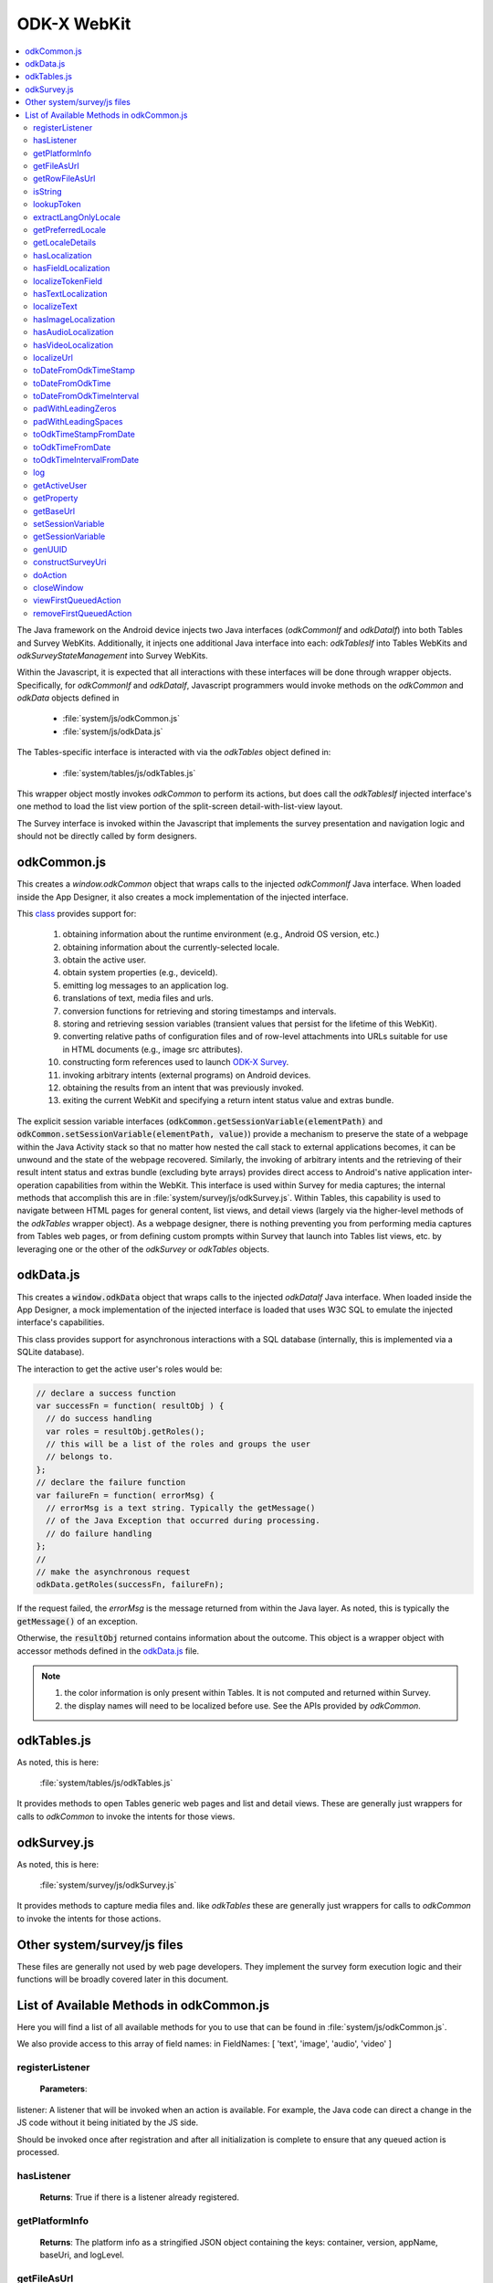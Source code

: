 .. spelling:word-list::

  odkCommon
  odkData
  odkTables
  odkSurvey
  deviceId
  src
  formIds
  js
  registerListener
  hasListener
  getPlatformInfo
  stringified
  appName
  baseUri
  logLevel
  getFileAsUrl
  getRowFileAsUrl
  relativePath
  url
  tableId
  rowId
  rowPathUri
  rowpath
  uriFragment
  isString
  lookupToken
  stringToken
  localizable
  extractLangOnlyLocale
  getPreferredLocale
  getLocaleDetails
  usingDeviceLocale
  preferredLocale
  isoLanguage
  displayLanguage
  hasLocalization
  nToken
  hasFieldLocalization
  fieldName
  hasTextLocalization
  localizeText
  hasImageLocalization
  hasAudioLocalization
  hasVideoLocalization
  localizeUrl
  formPath
  toDateFromOdkTimeStamp
  dateTime
  iso
  nano
  toDateFromOdkTime
  refJsDate
  toDateFromOdkTimeInterval
  timeInterval
  padWithLeadingZeros
  padWithLeadingSpaces
  toOdkTimeStampFromDate
  jsDate
  toOdkTimeFromDate
  toOdkTimeIntervalFromDate
  loggingString
  getActiveUser
  getProperty
  propertyId
  getBaseUrl
  setSessionVariable
  elementPath
  jsonValue
  getSessionVariable
  genUUID
  constructSurveyUri
  screenPath
  elementKeyToValueMap
  doAction
  dispatchStruct
  webkit
  MediaCaptureImageActivity
  intentObject
  setData
  setPackage
  setType
  setAction
  addCategory
  componentPackage
  componentActivity
  setComponent
  getProperty
  appName
  dispatchStruct
  viewFirstQueuedAction
  removeFirstQueuedAction
  closeWindow
  resultCode
  keyValueBundle
  viewFirstQueuedAction
  refAction
  jsonValue
  urlhash
  uri
  opendatakit
  Url
  resultCodeOfAction
  newJsDate
  formId
  instanceId
  isoCountry
  displayCountry
  localizeTokenField
  setResult
  yyyy
  ddTHH
  HH
  sssssssss
  timestamp
  Timestamp
  org
  reconstructive
  getTableMetadata
  tableMetadataCache
  getTableMetadataRevision
  putTableMetadata
  getOdkDataIf
  getViewData
  getRoles
  getDefaultGroup
  getUsers
  getAllTableIds
  whereClause
  sqlBindParams
  groupBy
  orderByElementKey
  orderByDirection
  includeKVS
  arbitraryQuery
  sqlCommand
  sqlBindParams
  getRows
  getMostRecentRow
  changeAccessFilterOfRow
  defaultAccess
  rowOwner
  groupReadOnly
  groupModify
  groupPrivileged
  updateRow
  deleteRow
  addRow
  failureCallbackFn
  addCheckpoint
  successCallbackFn
  failureCallbackFn
  saveCheckpointAsIncomplete
  columnNameValueMap
  saveCheckpointAsComplete
  deleteAllCheckpoints
  deleteLastCheckpoint
  createLocalOnlyTableWithColumns
  columnNameTypeMap
  deleteLocalOnlyTable
  insertLocalOnlyRow
  updateLocalOnlyRows
  deleteLocalOnlyRows
  simpleQueryLocalOnlyTables
  arbitrarySqlQueryLocalOnlyTables
  queueRequest
  invokeCallbackFn
  jsonResult
  cbId
  requestMap
  responseAvailable
  getter


ODK-X WebKit
===================================

.. _injected-interfaces:

.. contents:: :local:

The Java framework on the Android device injects two Java interfaces (`odkCommonIf` and `odkDataIf`) into both Tables and Survey WebKits. Additionally, it injects one additional Java interface into each: `odkTablesIf` into Tables WebKits and `odkSurveyStateManagement` into Survey WebKits.

Within the Javascript, it is expected that all interactions with these interfaces will be done through wrapper objects. Specifically, for *odkCommonIf* and *odkDataIf*, Javascript programmers would invoke methods on the `odkCommon` and `odkData` objects defined in

  - :file:`system/js/odkCommon.js`
  - :file:`system/js/odkData.js`

The Tables-specific interface is interacted with via the `odkTables` object defined in:

  - :file:`system/tables/js/odkTables.js`

This wrapper object mostly invokes `odkCommon` to perform its actions, but does call the `odkTablesIf` injected interface's one method to load the list view portion of the split-screen detail-with-list-view layout.

The Survey interface is invoked within the Javascript that implements the survey presentation and navigation logic and should not be directly called by form designers.


.. _injected-interfaces-odkcommon:

odkCommon.js
-----------------

This creates a `window.odkCommon` object that wraps calls to the injected `odkCommonIf` Java interface. When loaded inside the App Designer, it also creates a mock implementation of the injected interface.

This `class <https://github.com/odk-x/app-designer/blob/development/app/system/js/odkCommon.js>`_ provides support for:

  #. obtaining information about the runtime environment (e.g., Android OS version, etc.)
  #. obtaining information about the currently-selected locale.
  #. obtain the active user.
  #. obtain system properties (e.g., deviceId).
  #. emitting log messages to an application log.
  #. translations of text, media files and urls.
  #. conversion functions for retrieving and storing timestamps and intervals.
  #. storing and retrieving session variables (transient values that persist for the lifetime of this WebKit).
  #. converting relative paths of configuration files and of row-level attachments into URLs suitable for use in HTML documents (e.g., image src attributes).
  #. constructing form references used to launch `ODK-X Survey <https://docs.odk-x.org/survey-using/>`_.
  #. invoking arbitrary intents (external programs) on Android devices.
  #. obtaining the results from an intent that was previously invoked.
  #. exiting the current WebKit and specifying a return intent status value and extras bundle.

The explicit session variable interfaces (:code:`odkCommon.getSessionVariable(elementPath)` and :code:`odkCommon.setSessionVariable(elementPath, value)`) provide a mechanism to preserve the state of a webpage within the Java Activity stack so that no matter how nested the call stack to external applications becomes, it can be unwound and the state of the webpage recovered. Similarly, the invoking of arbitrary intents and the retrieving of their result intent status and extras bundle (excluding byte arrays) provides direct access to Android's native application inter-operation capabilities from within the WebKit.  This interface is used within Survey for media captures; the internal methods that accomplish this are in :file:`system/survey/js/odkSurvey.js`. Within Tables, this capability is used to navigate between HTML pages for general content, list views, and detail views (largely via the higher-level methods of the `odkTables` wrapper object). As a webpage designer, there is nothing preventing you from performing media captures from Tables web pages, or from defining custom prompts within Survey that launch into Tables list views, etc. by leveraging one or the other of the `odkSurvey` or `odkTables` objects.

.. _injected-interfaces-odkdata:

odkData.js
--------------------

This creates a :code:`window.odkData` object that wraps calls to the injected `odkDataIf` Java interface. When loaded inside the App Designer, a mock implementation of the injected interface is loaded that uses W3C SQL to emulate the injected interface's capabilities.

This class provides support for asynchronous interactions with a SQL database (internally, this is implemented via a SQLite database).

The interaction to get the active user's roles would be:

.. code-block:: javascript

    // declare a success function
    var successFn = function( resultObj ) {
      // do success handling
      var roles = resultObj.getRoles();
      // this will be a list of the roles and groups the user
      // belongs to.
    };
    // declare the failure function
    var failureFn = function( errorMsg) {
      // errorMsg is a text string. Typically the getMessage()
      // of the Java Exception that occurred during processing.
      // do failure handling
    };
    //
    // make the asynchronous request
    odkData.getRoles(successFn, failureFn);

If the request failed, the `errorMsg` is the message returned from within the Java layer. As noted, this is typically the :code:`getMessage()` of an exception.

Otherwise, the :code:`resultObj` returned contains information about the outcome. This object is a wrapper object with accessor methods defined in the `odkData.js <https://github.com/odk-x/app-designer/blob/development/app/system/js/odkData.js#L349)>`_ file.

.. note::

  #. the color information is only present within Tables. It is not computed and returned within Survey.
  #. the display names will need to be localized before use. See the APIs provided by `odkCommon`.

.. _injected-interfaces-odktables:

odkTables.js
--------------------

As noted, this is here:

    :file:`system/tables/js/odkTables.js`

It provides methods to open Tables generic web pages and list and detail views. These are generally just wrappers for calls to `odkCommon` to invoke the intents for those views.

.. _injected-interfaces-odksurvey:

odkSurvey.js
------------------

As noted, this is here:

    :file:`system/survey/js/odkSurvey.js`

It provides methods to capture media files and. like `odkTables` these are generally just wrappers for calls to `odkCommon` to invoke the intents for those actions.

.. _injected-interfaces-other:

Other system/survey/js files
-----------------------------

These files are generally not used by web page developers. They implement the survey form execution logic and their functions will be broadly covered later in this document.

.. _injected-interfaces-methods:

List of Available Methods in odkCommon.js
----------------------------------------------------------

Here you will find a list of all available methods for you to use that can be found in :file:`system/js/odkCommon.js`.

We also provide access to this array of field names: in FieldNames: [ 'text', 'image', 'audio', 'video' ]

registerListener
~~~~~~~~~~~~~~~~~~~~

  **Parameters**:

listener: A listener that will be invoked when an action is available. For example, the Java code can direct a change in the JS code without it being initiated by the JS side.

Should be invoked once after registration and after all initialization is complete to ensure that any queued action is processed.

hasListener
~~~~~~~~~~~~~~~~~~~~

  **Returns**: True if there is a listener already registered.

getPlatformInfo
~~~~~~~~~~~~~~~~~~~~

  **Returns**: The platform info as a stringified JSON object containing the keys: container, version, appName, baseUri, and logLevel.

getFileAsUrl
~~~~~~~~~~~~~~~~~~~~

  **Parameters**:

  - relativePath: The path of a file relative to the app folder

  **Returns**: An absolute url by which the file can be accessed.

getRowFileAsUrl
~~~~~~~~~~~~~~~~~~~~

  **Parameters**:

  - tableId
  - rowId
  - rowPathUri

  **Returns**: URL that media attachment can be accessed by.

Convert the rowpath value for a media attachment (For example, uriFragment) field into a url by which it can be accessed.

isString
~~~~~~~~~~~~~~~~~~~~

  **Parameters**:

  - obj

  **Returns**: True if obj is a String.

lookupToken
~~~~~~~~~~~~~~~~~~~~

  **Parameters**:

  - stringToken

  **Returns**: The content of a display object for the given token.

Note that the return might include text, hint, image, etc. that are then localizable. In general, the resulting object can be customized further in survey XLSX files by specifying overrides for these fields.

extractLangOnlyLocale
~~~~~~~~~~~~~~~~~~~~~~~~~

  **Parameters**:

  - locale: Device locale strings are of the form: language + "_" + country.

  **Returns**: The language String extracted from the locale String.

getPreferredLocale
~~~~~~~~~~~~~~~~~~~~

  **Returns**: An object representing the locale that was configured by the user in the Java-side's Device Settings.

getLocaleDetails
~~~~~~~~~~~~~~~~~~~~

  **Returns**: Object containing details about the locale.

Get an object containing details about the preferred locale (preferredLocale), whether
the preferred locale is the same as the Device's locale (usingDeviceLocale), and other
information about the device locale (isoCountry, displayCountry, isoLanguage, displayLanguage)

hasLocalization
~~~~~~~~~~~~~~~~~~~~

  **Parameters**:

  - locale
  - i18nToken

  **Returns**: True if there is some type of localization for the given i18nToken and locale OR
  if there is a 'default' localization value.

The localization might be any of: a text, image, audio, or video element (For example, the field name that can be localized is not specified).

hasFieldLocalization
~~~~~~~~~~~~~~~~~~~~

  **Parameters**:

  - locale
  - i18nToken
  - fieldName

  **Returns**: True if there is some type of localization for the given fieldName in the given
  i18nToken and locale.

localizeTokenField
~~~~~~~~~~~~~~~~~~~~

  **Parameters**:

  - locale
  - i18nToken
  - fieldName

  **Returns**: The localization for a given fieldName in a given i18nToken and locale.

hasTextLocalization
~~~~~~~~~~~~~~~~~~~~

  **Parameters**:

  - locale
  - i18nToken

  **Returns**: True if there is a localization for text in a given i18nToken and locale.

localizeText
~~~~~~~~~~~~~~~~~~~~

  **Parameters**:

  - locale
  - i18nToken

  **Returns**: The localization for text in a given i18nToken and locale.

hasImageLocalization
~~~~~~~~~~~~~~~~~~~~

  **Parameters**:

  - locale
  - i18nToken

  **Returns**: True if there is a localization for an image in a given i18nToken and locale.


hasAudioLocalization
~~~~~~~~~~~~~~~~~~~~

  **Parameters**:

  - locale
  - i18nToken

  **Returns**: True if there is a localization for audio in a given i18nToken and locale.

hasVideoLocalization
~~~~~~~~~~~~~~~~~~~~

  **Parameters**:

  - locale
  - i18nToken

  **Returns**: True if there is a localization for video in a given i18nToken and locale.

localizeUrl
~~~~~~~~~~~~~~~~~~~~

  **Parameters**:

  - locale
  - i18nToken
  - fieldName
  - formPath

  **Returns**: The localization for a given fieldName in a given i18nToken and locale and prefixes
  it with the given formPath if the url is not already prefixed with a slash or http prefix.

toDateFromOdkTimeStamp
~~~~~~~~~~~~~~~~~~~~~~~~~~~

  **Parameters**:

  - timestamp: The ODK-X Timestamp string
    used to represent dateTime and date values. It is an iso8601-style UTC date
    extended to nanosecond precision: yyyy-mm-ddTHH:MM:SS.sssssssss. This value is assumed
    to be UTC and the value is assumed to be in the AD calendar (no BC dates please).
    'date' types use T00:00:00.000000000 for the time portion of the timestamp.

  **Returns**: A JavaScript Date() object.

Convert an ODK-X Timestamp string to a JavaScript Date() object.

NOTE: This method discards the nano fields.

toDateFromOdkTime
~~~~~~~~~~~~~~~~~~~~

  **Parameters**:

  - refJsDate: A Date() object.
  - time: Time to start at. 00-24hr nanosecond-extended iso8601-style representation: HH:MM:SS.sssssssss.

  **Returns**: A JavaScript Date() object.

A conversion that retrieves the LOCAL TIME ZONE year, month, day from 'refJsDate', then CONSTRUCTS A NEW DATE OBJECT beginning
with that LOCAL TIME ZONE year, month, day, and applying the time to that object and
returns the adjusted Date() object. The time is added to the zero hour, so that changes
in daylight savings and standard time do not affect the calculations (HH can reach
24 hr during fall back days).

NOTE: This method discards the nano fields.

toDateFromOdkTimeInterval
~~~~~~~~~~~~~~~~~~~~~~~~~~~~~~

  **Parameters**:

  - refJsDate: A Date() object.
  - timeInterval: Time intervals are padded with leading zeros and are of the form:
    HHHHHHHH:MM:SS.sssssssss OR HHHHHHHH:MM:SS.sssssssss-. The negative sign, if present,
    is at the far right end.

  **Returns**: A JavaScript Date() object.

A conversion that retrieves the LOCAL TIME ZONE year, month, day from 'refJsDate', then CONSTRUCTS A NEW DATE
OBJECT beginning with that UTC date and applying the +/- time interval to that object
and returns the adjusted Date() object.

If the 'refJsDate' and 00:00:00.0000 for the
time portion, if a timeInterval is positive, this produces a Date() with the time-of-day
of the time interval. For example, this works correctly for the 'time' data type.

The padded
precision of the hour allows representation of the full 9999 year AD calendar range
of time intervals.

padWithLeadingZeros
~~~~~~~~~~~~~~~~~~~~

  **Parameters**:

  - value: Integer
  - places: Integer number of leading zeros

  **Returns**: A string after padding the indicated integer value with leading zeros so that
  the string representation ends up with at least 'places' number of characters (more if
  the value has more significant digits than that).

Examples: padWithLeadingZeros(45, 4) => '0045'. padWithLeadingZeros(-45, 4) => '-0045'.

padWithLeadingSpaces
~~~~~~~~~~~~~~~~~~~~


  **Parameters**:

  - value: Integer
  - places: Integer number of leading zeros

  **Returns**: A string after padding the indicated integer value with leading spaces so that
  the string representation ends up with at least 'places' number of characters (more if
  the value has more significant digits than that). Note the treatment of negative values

Examples: padWithLeadingSpaces(0, 4) => '   0'. padWithLeadingSpaces(45, 4) => '  45'.
padWithLeadingSpaces(-45, 4) => '-  45'.

toOdkTimeStampFromDate
~~~~~~~~~~~~~~~~~~~~~~~~~

  **Parameters**:

  - jsDate: JavaScript Date. This value is assumed to be UTC and the value is assumed to be in
    the AD calendar (no BC dates please).

  **Returns**: ODK-X Timestamp.

Converts a JavaScript Date to an ODK-X Timestamp. See toDateFromOdkTimeStamp() for the
format of a timestamp. This zero-fills to extend the accuracy of the JavaScript Date
object to nanosecond accuracy.

The UTC values of the supplied JavaScript dateTime
object are used.

Values destined for 'date' types should set
the UTC time to all-zeros for the time portion of the timestamp. Or adjust this
after-the-fact in their own code.

toOdkTimeFromDate
~~~~~~~~~~~~~~~~~~~~

  **Parameters**:

  - jsDate: JavaScript Date. Times are padded with leading zeros
    and are 00-23hr form: HH:MM:SS.sssssssss.

  **Returns**: The LOCAL TIME of a JavaScript Date object.

Time is extracted as the millisecond offset from
the start of the local day, and then converted to a string representation. This ensures
that changes in daylight savings time / standard time are properly handled and can result
in HH being 24 during fall back days.

toOdkTimeIntervalFromDate
~~~~~~~~~~~~~~~~~~~~~~~~~~~

  **Parameters**:

  - refJsDate: JavaScript Date. Time intervals are padded with leading zeros and are of the form:
    HHHHHHHH:MM:SS.sssssssss OR HHHHHHHH:MM:SS.sssssssss-. For example, the negative sign, if present,
    is at the far right end.
  - newJsDate: JavaScript Date. Time intervals are padded with leading zeros and are of the form:
    HHHHHHHH:MM:SS.sssssssss OR HHHHHHHH:MM:SS.sssssssss-. For example, the negative sign, if present,
    is at the far right end.

  **Returns**: A ODKTimeInterval that represents (newJsDate - refJsDate).

Calculates the interval of time between two JavaScript Date objects and returns an
OdkTimeInterval.

The padded
precision of the hour allows representation of the full 9999 year AD calendar range of
time intervals.

log
~~~~~~~~~~~~~~~~~~~~

  **Parameters**:

  - level: Levels are A, D, E, I, S, V, W.
  - loggingString: String to log.
  - detail: Detail to add to log.

Log messages using WebLogger. Given loggingString will
be logged with given detail added.

getActiveUser
~~~~~~~~~~~~~~~~~~~~
  **Returns**: Active user.

getProperty
~~~~~~~~~~~~~~~~~~~~

  **Parameters**:

  - propertyId

  **Returns**: Device properties.

getBaseUrl
~~~~~~~~~~~~~~~~~~~~
  **Returns**: The base url.

setSessionVariable
~~~~~~~~~~~~~~~~~~~~

  **Parameters**:

  - elementPath
  - jsonValue

Store a persistent key-value. This lasts throughout the duration of this screen and is retained
under screen rotations. Useful if browser cookies don't work.

getSessionVariable
~~~~~~~~~~~~~~~~~~~~

  **Parameters**:

  - elementPath

  **Returns**: A persistent key-value.

Retrieve a persistent key-value. This lasts throughout the duration of this screen and is retained
under screen rotations. Useful if browser cookies don't work.

genUUID
~~~~~~~~~~~~~~~~~~~~
  **Returns**: A generated globally unique id.

constructSurveyUri
~~~~~~~~~~~~~~~~~~~~

  **Parameters**:

  - tableId
  - formId
  - rowId
  - screenPath
  - elementKeyToValueMap

  **Returns**: A String representing a URI.

Constructs a uri of the form "content://org.opendatakit.provider.forms/<appName>/<tableId>
/<formId>/#instanceId=<rowId>&screenPath=<screenPath>" followed by "&<key>=<value>" for each
key in the elementKeyToValueMap.

doAction
~~~~~~~~~~~~~~~~~~~~

  **Parameters**:

  - dispatchStruct: Can be anything -- holds reconstructive state for JS If this is null,
    then the JavaScript layer is not notified of the result of this action. It
    transparently happens and the webkit might reload as a result of the activity
    swapping out.
  - action: The intent. For example, org.opendatakit.survey.activities.MediaCaptureImageActivity
  - intentObject: An object with the following structure:

    + "uri" : intent.setData(value)
    + "data" : intent.setData(value)  (preferred over "uri")
    + "package" : intent.setPackage(value)
    + "type" : intent.setType(value)
    + "action" : intent.setAction(value)
    + "category" : either a single string or a list of strings for intent.addCategory(item)
    + "flags" : the integer code for the values to store
    + "componentPackage" : If both package and activity are specified,
    + "componentActivity" : will call intent.setComponent(new ComponentInfo(package, activity))
    + "extras" : { key-value map describing extras bundle }. If a value is of the form: opendatakit-macro(name), then substitute
      this with the result of getProperty(name). If the action begins with "org.opendatakit."
      then we also add an "appName" property into the intent extras if it was not specified.

  **Returns**: One of the following.

   - "IGNORE"                -- there is already a pending action
   - "JSONException"         -- something is wrong with the intentObject
   - "OK"                    -- request issued
   - "Application not found" -- could not find app to handle intent

Execute an action (intent call).

If the request has been issued, and the dispatchStruct is not null then
the JavaScript will be notified of the availability of a result via the
registerListener callback. That callback should fetch the results via
``odkCommon.viewFirstQueuedAction()``.
And they are removed from the queue via
``odkCommon.removeFirstQueuedAction();``

closeWindow
~~~~~~~~~~~~~~~~~~~~

  **Parameters**:

  - resultCode:

    + resultCode === 0 -- RESULT_CANCELLED
    + resultCode === -1  -- RESULT_OK
    + any result code >= 1 is user-defined. Unclear the level of support

  - keyValueBundle: What to set the intent's extras to.

Terminate the current webkit by calling:

activity.setResult(resultCode, intent);
finish();

Where the intent's extras are set to the content of the keyValueBundle.

This will log errors but any errors will cause a RESULT_CANCELLED exit.
See the logs for what the error was.

viewFirstQueuedAction
~~~~~~~~~~~~~~~~~~~~~~~

  **Returns**: The oldest queued action outcome or Url change or null if there are none.
  The action remains queued until removeFirstQueuedAction is called.

  - The return value is either a structure:

    + dispatchStruct: dispatchStruct,
    + action: refAction,
    + jsonValue: {

      - status: resultCodeOfAction, // 0 === success
      - result: JSON representation of Extras bundle from result intent
  - or, a string value beginning with #:

    + "#urlhash"   (if the Java code wants the JavaScript to take some action without a reload)

removeFirstQueuedAction
~~~~~~~~~~~~~~~~~~~~~~~~~~

Removes the first queued action.
